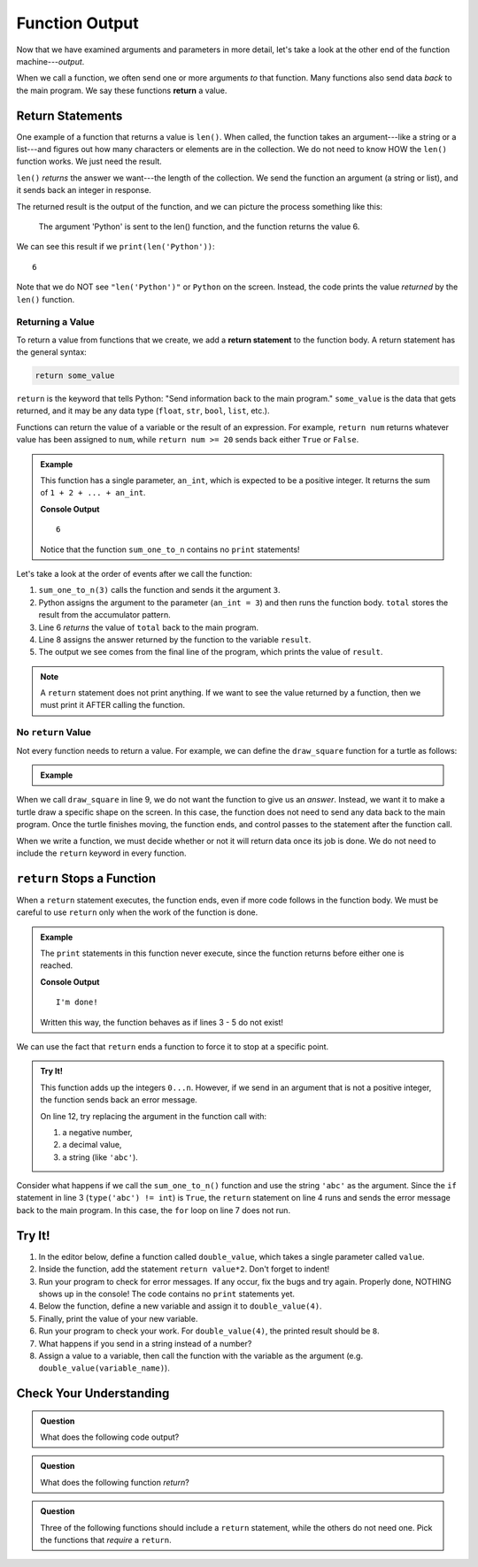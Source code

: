 Function Output
===============

Now that we have examined arguments and parameters in more detail, let's take a
look at the other end of the function machine---*output*.


.. index:: ! return

When we call a function, we often send one or more arguments *to* that
function. Many functions also send data *back* to the main program. We say
these functions **return** a value.

Return Statements
-----------------

.. index::
   single: return; value

One example of a function that returns a value is ``len()``. When called, the
function takes an argument---like a string or a list---and figures out how many
characters or elements are in the collection. We do not need to know HOW the
``len()`` function works. We just need the result.

``len()`` *returns* the answer we want---the length of the collection. We send
the function an argument (a string or list), and it sends back an integer in
response.

The returned result is the output of the function, and we can picture the
process something like this:

.. figure:: figures/return-diagram.png
   :alt: Diagram that shows sending an argument ('Python') to the len() function and returning the value 6.

   The argument 'Python' is sent to the len() function, and the function returns
   the value 6.

We can see this result if we ``print(len('Python'))``:

::

   6

Note that we do NOT see ``"len('Python')"`` or ``Python`` on the screen.
Instead, the code prints the value *returned* by the ``len()`` function.

Returning a Value
^^^^^^^^^^^^^^^^^

To return a value from functions that we create, we add a **return statement**
to the function body. A return statement has the general syntax:

.. sourcecode:: python

   return some_value

``return`` is the keyword that tells Python: "Send information back to the main
program." ``some_value`` is the data that gets returned, and it may be any data
type (``float``, ``str``, ``bool``, ``list``, etc.).

Functions can return the value of a variable or the result of an expression.
For example, ``return num`` returns whatever value has been assigned to
``num``, while ``return num >= 20`` sends back either ``True`` or ``False``.

.. admonition:: Example

   This function has a single parameter, ``an_int``, which is expected to be
   a positive integer. It returns the sum of ``1 + 2 + ... + an_int``.

   .. sourcecode:: python
      :linenos:

      def sum_one_to_n(an_int):
         total = 0
         for number in range(1, an_int+1):
            total += number

         return total

      result = sum_one_to_n(3)
      print(result)

   **Console Output**

   ::

      6

   Notice that the function ``sum_one_to_n`` contains no ``print`` statements!

Let's take a look at the order of events after we call the function:

#. ``sum_one_to_n(3)`` calls the function and sends it the argument ``3``.
#. Python assigns the argument to the parameter (``an_int = 3``) and then
   runs the function body. ``total`` stores the result from the accumulator
   pattern.
#. Line 6 *returns* the value of ``total`` back to the main program.
#. Line 8 assigns the answer returned by the function to the variable
   ``result``.
#. The output we see comes from the final line of the program, which prints the
   value of ``result``.

.. admonition:: Note

   A ``return`` statement does not print anything. If we want to see the value
   returned by a function, then we must print it AFTER calling the function.

.. _draw-square-code:

No ``return`` Value
^^^^^^^^^^^^^^^^^^^

Not every function needs to return a value. For example, we can define the
``draw_square`` function for a turtle as follows:

.. admonition:: Example

   .. sourcecode:: python
      :linenos:

      import turtle

      def draw_square(turtle_name, side_length):
         for side in range(4):
            turtle_name.forward(side_length)
            turtle_name.left(90)
      
      bob = turtle.Turtle()
      draw_square(bob, 100)

When we call ``draw_square`` in line 9, we do not want the function to give us
an *answer*. Instead, we want it to make a turtle draw a specific shape on the
screen. In this case, the function does not need to send any data back to the
main program. Once the turtle finishes moving, the function ends, and control
passes to the statement after the function call.

When we write a function, we must decide whether or not it will return data
once its job is done. We do not need to include the ``return`` keyword in
every function.

``return`` Stops a Function
---------------------------

When a ``return`` statement executes, the function ends, even if more code
follows in the function body. We must be careful to use ``return`` only when
the work of the function is done.

.. admonition:: Example

   The ``print`` statements in this function never execute, since the function
   returns before either one is reached.

   .. sourcecode:: python
      :linenos:

      def past_the_point_of_return():
         return "I'm done!"
         print("This will NOT be printed!!!!!")
         for line in range(100):
            print("Neither will this!!!!!")

      message = past_the_point_of_return()
      print(message)

   **Console Output**

   ::

      I'm done!

   Written this way, the function behaves as if lines 3 - 5 do not exist!

We can use the fact that ``return`` ends a function to force it to stop at a
specific point.

.. admonition:: Try It!

   This function adds up the integers ``0...n``. However, if we send in an argument
   that is not a positive integer, the function sends back an error message.

   .. raw:: html

      <iframe src="https://trinket.io/embed/python/14412b9424?runOption=run" width="100%" height="350" frameborder="1" marginwidth="0" marginheight="0" allowfullscreen></iframe>

   On line 12, try replacing the argument in the function call with:

   #. a negative number,
   #. a decimal value,
   #. a string (like ``'abc'``).

Consider what happens if we call the ``sum_one_to_n()`` function and use the
string ``'abc'`` as the argument. Since the ``if`` statement in line 3 (``type('abc') != int``)
is ``True``, the ``return`` statement on line 4 runs and sends the error message back to the main program.
In this case, the ``for`` loop on line 7 does not run.

Try It!
-------

#. In the editor below, define a function called ``double_value``, which takes
   a single parameter called ``value``.
#. Inside the function, add the statement ``return value*2``. Don't forget to
   indent!
#. Run your program to check for error messages. If any occur, fix the bugs and
   try again. Properly done, NOTHING shows up in the console! The code contains
   no ``print`` statements yet.
#. Below the function, define a new variable and assign it to ``double_value(4)``.
#. Finally, print the value of your new variable.
#. Run your program to check your work. For ``double_value(4)``, the printed
   result should be ``8``.

   .. raw:: html

      <iframe src="https://trinket.io/embed/python/c96a6ba9a4?runOption=run" width="100%" height="300" frameborder="1" marginwidth="0" marginheight="0" allowfullscreen></iframe>

#. What happens if you send in a string instead of a number?
#. Assign a value to a variable, then call the function with the variable as
   the argument (e.g. ``double_value(variable_name)``).

Check Your Understanding
------------------------

.. admonition:: Question

   What does the following code output?

   .. sourcecode:: python
      :linenos:

      def plus_two(a_number):
         return a_number + 2

      total = 2

      for turn in range(4):
         total = plus_two(total)

      print(total)

   .. raw:: html

      <ol type="a">
         <li><input type="radio" name="Q1" autocomplete="off" onclick="evaluateMC(name, false)"> 4</li>
         <li><input type="radio" name="Q1" autocomplete="off" onclick="evaluateMC(name, false)"> 6</li>
         <li><input type="radio" name="Q1" autocomplete="off" onclick="evaluateMC(name, false)"> 8</li>
         <li><input type="radio" name="Q1" autocomplete="off" onclick="evaluateMC(name, true)"> 10</li>
      </ol>
      <p id="Q1"></p>

.. Answer = d

.. admonition:: Question

   What does the following function *return*?

   .. sourcecode:: python
      :linenos:

      def say_hello(user_input = 'World'):
         if type(user_input) != str:
            return "Invalid entry."
            
         return "Hello, {0}!".format(user_input)
      
      message = say_hello(5)

   .. raw:: html

      <ol type="a">
         <li><input type="radio" name="Q2" autocomplete="off" onclick="evaluateMC(name, false)"> <span style="color:#419f6a; font-weight: bold">Hello, World!</span></li>
         <li><input type="radio" name="Q2" autocomplete="off" onclick="evaluateMC(name, false)"> <span style="color:#419f6a; font-weight: bold">Hello, 5!</span></li>
         <li><input type="radio" name="Q2" autocomplete="off" onclick="evaluateMC(name, true)"> <span style="color:#419f6a; font-weight: bold">Invalid entry.</span></li>
         <li><input type="radio" name="Q2" autocomplete="off" onclick="evaluateMC(name, false)"> Nothing is returned by the function</li>
      </ol>
      <p id="Q2"></p>

.. Answer = c

.. admonition:: Question

   Three of the following functions should include a ``return`` statement,
   while the others do not need one. Pick the functions that *require* a
   ``return``.

   .. raw:: html
      
      <ol type="a">
         <li><span id = "A1" onclick="highlight('A1', true)">calculate_area</span></li>
         <li><span id = "B1" onclick="highlight('B1', false)">draw_polygon</span></li>
         <li><span id = "C1" onclick="highlight('C1', false)">print_names</span></li>
         <li><span id = "D1" onclick="highlight('D1', true)">find_average_score</span></li>
         <li><span id = "E1" onclick="highlight('E1', false)">change_screen_color</span></li>
         <li><span id = "F1" onclick="highlight('F1', true)">create_sorted_string</span></li>
      </ol>

.. Answers = a, d, f

